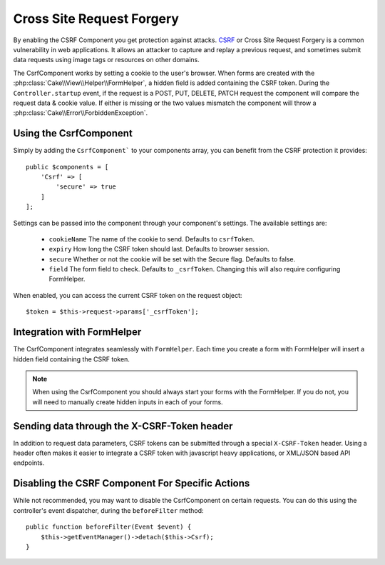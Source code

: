 Cross Site Request Forgery
##########################

By enabling the CSRF Component you get protection against attacks. `CSRF
<http://en.wikipedia.org/wiki/Cross-site_request_forgery>`_ or Cross Site
Request Forgery is a common vulnerability in web applications. It allows an
attacker to capture and replay a previous request, and sometimes submit data
requests using image tags or resources on other domains.

The CsrfComponent works by setting a cookie to the user's browser. When forms
are created with the :php:class:`Cake\\View\\Helper\\FormHelper`, a hidden field
is added containing the CSRF token. During the ``Controller.startup`` event, if
the request is a POST, PUT, DELETE, PATCH request the component will compare the
request data & cookie value. If either is missing or the two values mismatch the
component will throw a :php:class:`Cake\\Error\\ForbiddenException`.

Using the CsrfComponent
=======================

Simply by adding the ``CsrfComponent``` to your components array,
you can benefit from the CSRF protection it provides::

    public $components = [
        'Csrf' => [
            'secure' => true
        ]
    ];

Settings can be passed into the component through your component's settings.
The available settings are:

 - ``cookieName`` The name of the cookie to send. Defaults to ``csrfToken``.
 - ``expiry`` How long the CSRF token should last. Defaults to browser session.
 - ``secure`` Whether or not the cookie will be set with the Secure flag.
   Defaults to false.
 - ``field`` The form field to check. Defaults to ``_csrfToken``. Changing this
   will also require configuring FormHelper.

When enabled, you can access the current CSRF token on the request object::

    $token = $this->request->params['_csrfToken'];

Integration with FormHelper
===========================

The CsrfComponent integrates seamlessly with ``FormHelper``. Each time you
create a form with FormHelper will insert a hidden field containing the CSRF
token.

.. note::

    When using the CsrfComponent you should always start your forms with the
    FormHelper. If you do not, you will need to manually create hidden inputs in
    each of your forms.

Sending data through the X-CSRF-Token header
============================================

In addition to request data parameters, CSRF tokens can be submitted through
a special ``X-CSRF-Token`` header. Using a header often makes it easier to
integrate a CSRF token with javascript heavy applications, or XML/JSON based API
endpoints.

Disabling the CSRF Component For Specific Actions
=================================================

While not recommended, you may want to disable the CsrfComponent on certain
requests. You can do this using the controller's event dispatcher, during the
``beforeFilter`` method::

    public function beforeFilter(Event $event) {
        $this->getEventManager()->detach($this->Csrf);
    }

.. meta::
    :title lang=en: Csrf
    :keywords lang=en: configurable parameters,security component,configuration parameters,invalid request,csrf,submission

